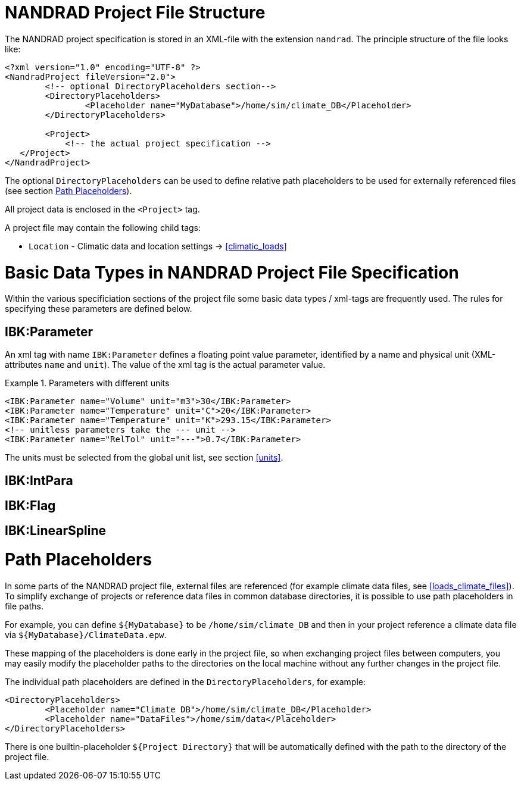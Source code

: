 :imagesdir: ./images
[[project_file]]
# NANDRAD Project File Structure

The NANDRAD project specification is stored in an XML-file with the extension `nandrad`. The principle structure of the file looks like:

[source,xml]
----
<?xml version="1.0" encoding="UTF-8" ?>
<NandradProject fileVersion="2.0">
	<!-- optional DirectoryPlaceholders section-->
	<DirectoryPlaceholders>
		<Placeholder name="MyDatabase">/home/sim/climate_DB</Placeholder>
	</DirectoryPlaceholders>

	<Project>
	    <!-- the actual project specification -->
   </Project>
</NandradProject>
----

The optional `DirectoryPlaceholders` can be used to define relative path placeholders to be used for externally referenced files (see section <<path_placeholders>>).

All project data is enclosed in the `<Project>` tag.

A project file may contain the following child tags:

* `Location` - Climatic data and location settings -> <<climatic_loads>>


[[basic_types]]
# Basic Data Types in NANDRAD Project File Specification

Within the various specificiation sections of the project file some basic data types / xml-tags are frequently used. The rules for specifying these parameters are defined below.

[[IBK_parameter]]
## IBK:Parameter

An xml tag with name `IBK:Parameter` defines a floating point value parameter, identified by a name and physical unit (XML-attributes `name` and `unit`). The value of the xml tag is the actual parameter value.

.Parameters with different units
====
[source,xml]
----
<IBK:Parameter name="Volume" unit="m3">30</IBK:Parameter>
<IBK:Parameter name="Temperature" unit="C">20</IBK:Parameter>
<IBK:Parameter name="Temperature" unit="K">293.15</IBK:Parameter>
<!-- unitless parameters take the --- unit -->
<IBK:Parameter name="RelTol" unit="---">0.7</IBK:Parameter>
----
====

The units must be selected from the global unit list, see section <<units>>.

## IBK:IntPara

## IBK:Flag

## IBK:LinearSpline


[[path_placeholders]]
# Path Placeholders

In some parts of the NANDRAD project file, external files are referenced (for example climate data files, see <<loads_climate_files>>).
To simplify exchange of projects or reference data files in common database directories, it is possible to use path placeholders in file paths.

For example, you can define `${MyDatabase}` to be `/home/sim/climate_DB` and then in your project reference a climate data file
via `${MyDatabase}/ClimateData.epw`.

These mapping of the placeholders is done early in the project file, so when exchanging project files between computers, you may
easily modify the placeholder paths to the directories on the local machine without any further changes in the project file.

The individual path placeholders are defined in the `DirectoryPlaceholders`, for example:

[source,xml]
----
<DirectoryPlaceholders>
	<Placeholder name="Climate DB">/home/sim/climate_DB</Placeholder>
	<Placeholder name="DataFiles">/home/sim/data</Placeholder>
</DirectoryPlaceholders>
----

There is one builtin-placeholder `${Project Directory}` that will be automatically defined with the path to the directory of the project file.
